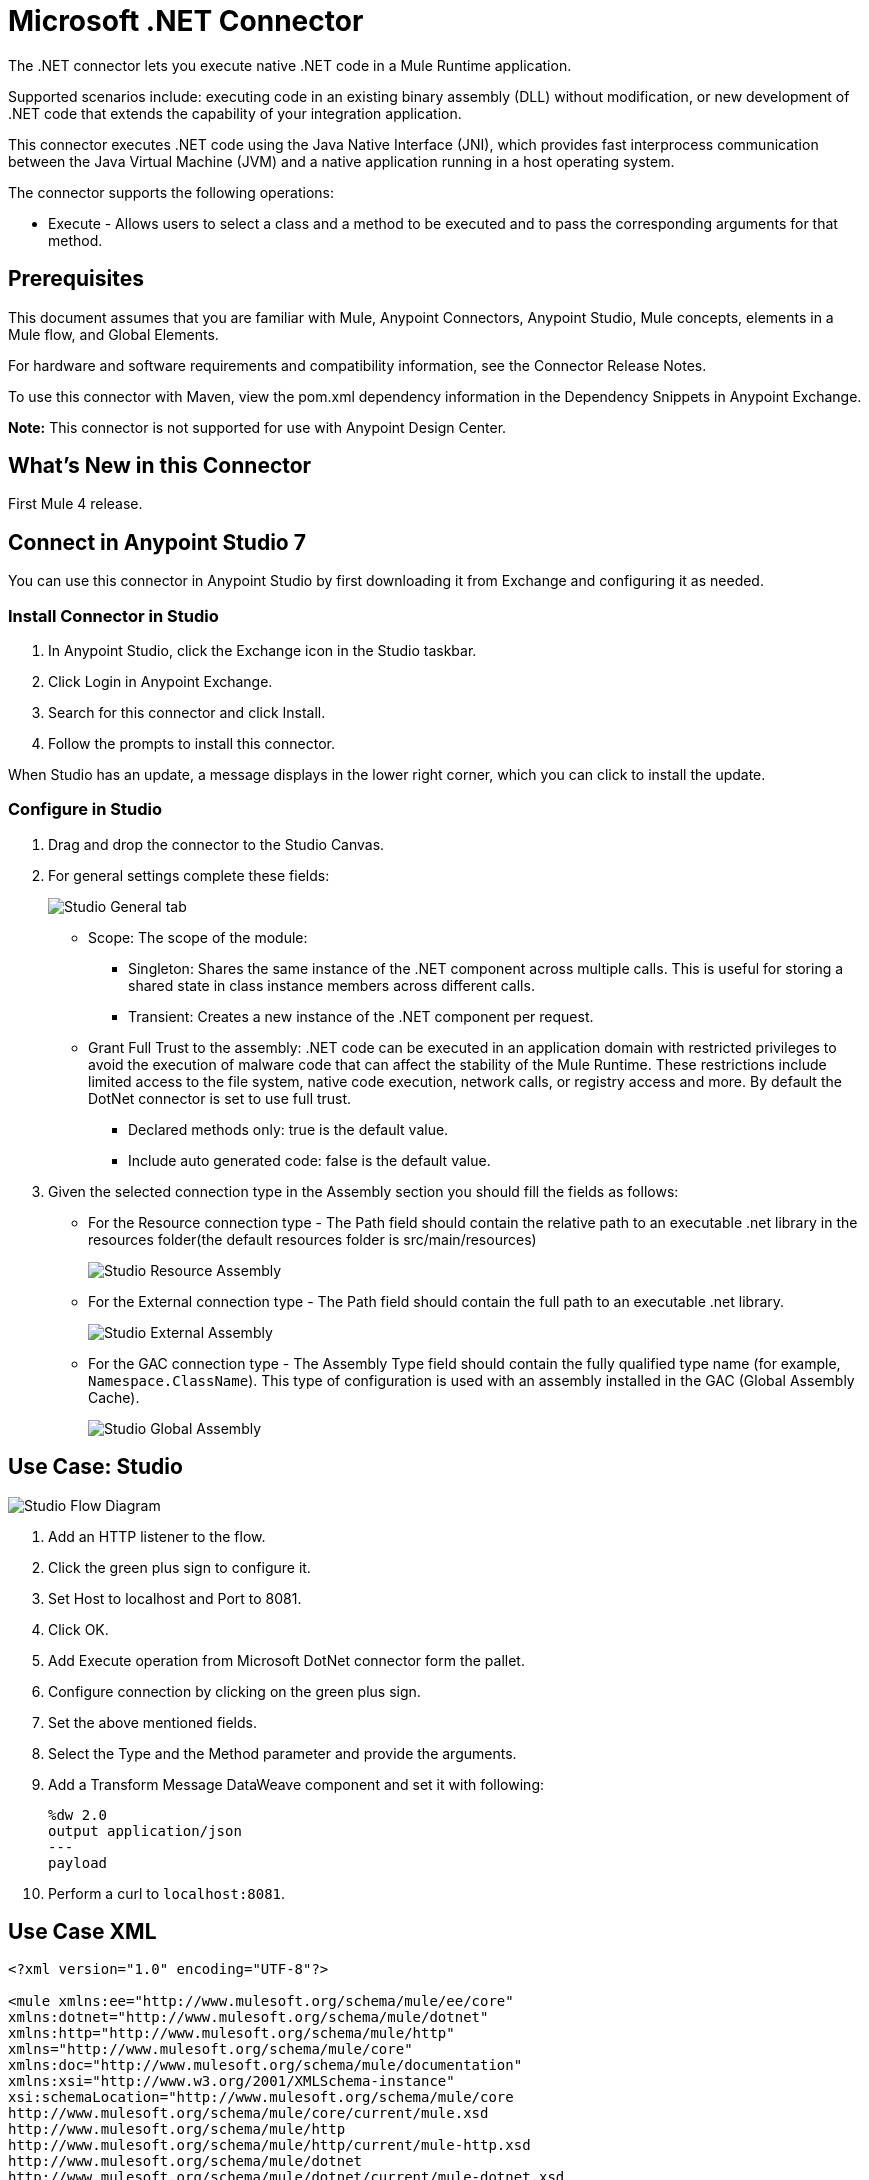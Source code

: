 = Microsoft .NET Connector
:imagesdir: ./_images

The .NET connector lets you execute native .NET code in a Mule Runtime application.

Supported scenarios include: executing code in an existing binary assembly (DLL) without modification, or new development of .NET code that extends the capability of your integration application.

This connector executes .NET code using the Java Native Interface (JNI), which provides fast interprocess communication between the Java Virtual Machine (JVM) and a native application running in a host operating system.

The connector supports the following operations:

* Execute - Allows users to select a class and a method to be executed and to pass the corresponding arguments for that method.

== Prerequisites

This document assumes that you are familiar with Mule, Anypoint Connectors, Anypoint Studio, Mule concepts, elements in a Mule flow, and Global Elements.

For hardware and software requirements and compatibility information, see the Connector Release Notes.

To use this connector with Maven, view the pom.xml dependency information in the Dependency Snippets in Anypoint Exchange.

*Note:* This connector is not supported for use with Anypoint Design Center.

== What's New in this Connector

First Mule 4 release.

== Connect in Anypoint Studio 7

You can use this connector in Anypoint Studio by first downloading it from Exchange and configuring it as needed.

=== Install Connector in Studio

. In Anypoint Studio, click the Exchange icon in the Studio taskbar.
. Click Login in Anypoint Exchange.
. Search for this connector and click Install.
. Follow the prompts to install this connector.

When Studio has an update, a message displays in the lower right corner, which you can click to install the update.

=== Configure in Studio

. Drag and drop the connector to the Studio Canvas.
. For general settings complete these fields:
+
image:microsoft-dotnet-connection.png[Studio General tab]
+
* Scope: The scope of the module:
+
** Singleton: Shares the same instance of the .NET component across multiple calls. This is useful for storing a shared state in class instance members across different calls.
** Transient: Creates a new instance of the .NET component per request.
* Grant Full Trust to the assembly: .NET code can be executed in an application domain with restricted privileges to avoid the execution of malware code that can affect the stability of the Mule Runtime. These restrictions include limited access to the file system, native code execution, network calls, or registry access and more. By default the DotNet connector is set to use full trust.
** Declared methods only: true is the default value.
** Include auto generated code: false is the default value.
+
. Given the selected connection type in the Assembly section you should fill the fields as follows:
+
** For the Resource connection type - The Path field should contain the relative path to an executable .net library in the resources folder(the default resources folder is src/main/resources)
+
image:microsoft-dotnet-resource-assembly.png[Studio Resource Assembly]
+
** For the External connection type - The Path field should contain the full path to an executable .net library.
+
image:microsoft-dotnet-external-assembly.png[Studio External Assembly]
+
** For the GAC connection type - The Assembly Type field should contain the fully qualified type name (for example, 
`Namespace.ClassName`). This type of configuration is used with an assembly installed in the GAC (Global Assembly Cache).
+
image:microsoft-dotnet-gac-assembly.png[Studio Global Assembly]


== Use Case: Studio

image:microsoft-dotnet-use-case.png[Studio Flow Diagram]

. Add an HTTP listener to the flow.
. Click the green plus sign to configure it.
. Set Host to localhost and Port to 8081.
. Click OK.
. Add Execute operation from Microsoft DotNet connector form the pallet.
. Configure connection by clicking on the green plus sign.
. Set the above mentioned fields.
. Select the Type and the Method parameter and provide the arguments.
. Add a Transform Message DataWeave component and set it with following:
+
[source,dataweave,linenums]
----
%dw 2.0
output application/json
---
payload
----
+
. Perform a curl to `localhost:8081`.

== Use Case XML

[source, xml, linenums]
----

<?xml version="1.0" encoding="UTF-8"?>

<mule xmlns:ee="http://www.mulesoft.org/schema/mule/ee/core" 
xmlns:dotnet="http://www.mulesoft.org/schema/mule/dotnet"
xmlns:http="http://www.mulesoft.org/schema/mule/http"
xmlns="http://www.mulesoft.org/schema/mule/core" 
xmlns:doc="http://www.mulesoft.org/schema/mule/documentation" 
xmlns:xsi="http://www.w3.org/2001/XMLSchema-instance" 
xsi:schemaLocation="http://www.mulesoft.org/schema/mule/core 
http://www.mulesoft.org/schema/mule/core/current/mule.xsd
http://www.mulesoft.org/schema/mule/http 
http://www.mulesoft.org/schema/mule/http/current/mule-http.xsd
http://www.mulesoft.org/schema/mule/dotnet 
http://www.mulesoft.org/schema/mule/dotnet/current/mule-dotnet.xsd
http://www.mulesoft.org/schema/mule/ee/core 
http://www.mulesoft.org/schema/mule/ee/core/current/mule-ee.xsd">
	<http:listener-config name="HTTP_Listener_config" doc:name="HTTP Listener config"
		<http:listener-connection host="localhost" port="8081" />
	</http:listener-config>
	<dotnet:dot-net-config name="Microsoft_DotNet" doc:name="Microsoft DotNet">
		<dotnet:resource-connection scope="Singleton" path="DemoDotNet.dll" />
	</dotnet:dot-net-config>
	<flow name="sum-of-digits">
		<http:listener doc:name="Listener" 
		config-ref="HTTP_Listener_config" 
		path="/sumOfDigits"/>
		<ee:transform doc:name="Transform Message">
			<ee:message >
				<ee:set-payload ><![CDATA[%dw 2.0
output application/json
---
{
	number: payload.num
}]]></ee:set-payload>
			</ee:message>
		</ee:transform>
		<dotnet:execute doc:name="Execute" config-ref="Microsoft_DotNet" 
		type="DemoDotNet.NumberLibrary, DemoDotNet, Version=1.0.0.0, 
		Culture=neutral, PublicKeyToken=PUBLIC_KEY_TOKEN" 
		method="DemoDotNet.NumberLibrary, DemoDotNet, Version=1.0.0.0, 
		Culture=neutral, 
		PublicKeyToken=PUBLIC_KEY_TOKEN | SumOfDigits(System.Int32 number) -&gt; System.Int32"/>
		<ee:transform doc:name="Transform Message">
			<ee:message >
				<ee:set-payload ><![CDATA[%dw 2.0
output application/json
---
payload]]></ee:set-payload>
			</ee:message>
		</ee:transform>
	</flow>

</mule>
----

== See Also

* https://forums.mulesoft.com[MuleSoft Forum].
* https://support.mulesoft.com[Contact MuleSoft Support].
